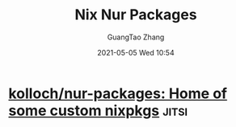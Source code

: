 #+TITLE: Nix Nur Packages
#+AUTHOR: GuangTao Zhang
#+EMAIL: gtrunsec@hardenedlinux.org
#+DATE: 2021-05-05 Wed 10:54





* [[https://github.com/kolloch/nur-packages][kolloch/nur-packages: Home of some custom nixpkgs]] :jitsi:
